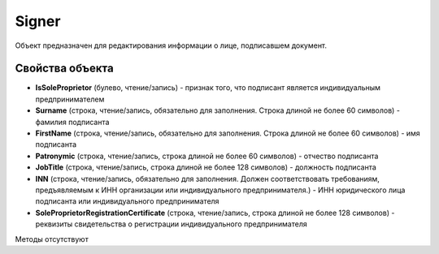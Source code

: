 ﻿Signer
======

Объект предназначен для редактирования информации о лице, подписавшем
документ.

Свойства объекта
----------------


- **IsSoleProprietor** (булево, чтение/запись) - признак того, что подписант является индивидуальным предпринимателем

- **Surname** (строка, чтение/запись, обязательно для заполнения. Строка длиной не более 60 символов) - фамилия подписанта

- **FirstName** (строка, чтение/запись, обязательно для заполнения. Строка длиной не более 60 символов) - имя подписанта

- **Patronymic** (строка, чтение/запись, строка длиной не более 60 символов) - отчество подписанта

- **JobTitle** (строка, чтение/запись, строка длиной не более 128 символов) - должность подписанта

- **INN** (строка, чтение/запись, обязательно для заполнения. Должен соответствовать требованиям, предъявляемым к ИНН организации или индивидуального предпринимателя.) - ИНН юридического лица подписанта или индивидуального предпринимателя

- **SoleProprietorRegistrationCertificate** (строка, чтение/запись, строка длиной не более 128 символов) - реквизиты свидетельства о регистрации индивидуального предпринимателя


Методы отсутствуют
